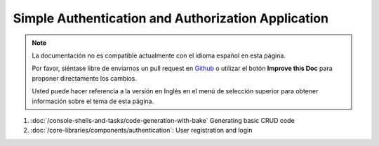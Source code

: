 Simple Authentication and Authorization Application
###################################################

.. note::
    La documentación no es compatible actualmente con el idioma español en esta página.

    Por favor, siéntase libre de enviarnos un pull request en
    `Github <https://github.com/cakephp/docs>`_ o utilizar el botón **Improve this Doc** para proponer directamente los cambios.

    Usted puede hacer referencia a la versión en Inglés en el menú de selección superior
    para obtener información sobre el tema de esta página.

1. :doc:`/console-shells-and-tasks/code-generation-with-bake` Generating basic CRUD code
2. :doc:`/core-libraries/components/authentication`: User registration and login

.. meta::
    :title lang=es: Simple Authentication and Authorization Application
    :keywords lang=es: auto increment,authorization application,model user,array,conventions,authentication,urls,cakephp,delete,doc,columns
